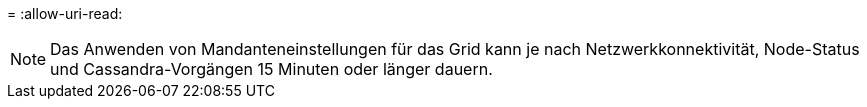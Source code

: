 = 
:allow-uri-read: 



NOTE: Das Anwenden von Mandanteneinstellungen für das Grid kann je nach Netzwerkkonnektivität, Node-Status und Cassandra-Vorgängen 15 Minuten oder länger dauern.
